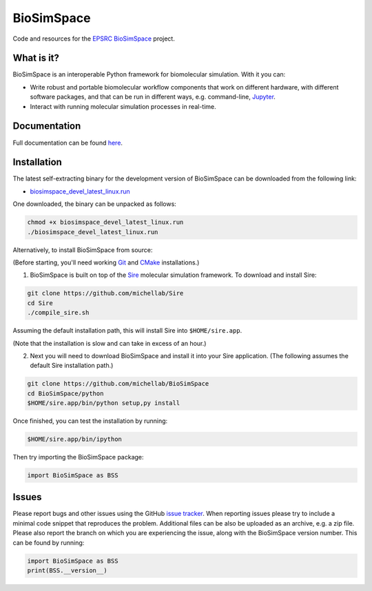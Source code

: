 
BioSimSpace
===========

.. image:: https://dev.azure.com/michellab/BioSimSpace/_apis/build/status/michellab.BioSimSpace?branchName=devel
   :target: https://dev.azure.com/michellab/BioSimSpace/_build
   :alt: Build Status

Code and resources for the `EPSRC <https://epsrc.ukri.org>`_
`BioSimSpace <https://michellab.github.io/BioSimSpaceWebsite>`_ project.

What is it?
-----------

BioSimSpace is an interoperable Python framework for biomolecular simulation.
With it you can:

* Write robust and portable biomolecular workflow components that work on
  different hardware, with different software packages, and that can be
  run in different ways, e.g. command-line, `Jupyter <https://jupyter.org>`_.
* Interact with running molecular simulation processes in real-time.

Documentation
-------------

Full documentation can be found `here <https://michellab.github.io/BioSimSpaceWebsite>`_.

Installation
------------

The latest self-extracting binary for the development version of BioSimSpace
can be downloaded from the following link:

* `biosimspace_devel_latest_linux.run <https://objectstorage.eu-frankfurt-1.oraclecloud.com/p/ZH4wscDHe59T28yVJtrMH8uqifI_ih0NL5IyqxXQjSo/n/chryswoods/b/biosimspace_releases/o/biosimspace_devel_latest_linux.run>`_

One downloaded, the binary can be unpacked as follows:

.. code-block:: bash

   chmod +x biosimspace_devel_latest_linux.run
   ./biosimspace_devel_latest_linux.run

Alternatively, to install BioSimSpace from source:

(Before starting, you'll need working `Git <https://git-scm.com>`_ and
`CMake <https://cmake.org>`_ installations.)

1. BioSimSpace is built on top of the `Sire <https://github.com/michellab/Sire>`_
   molecular simulation framework. To download and install Sire:

.. code-block:: bash

   git clone https://github.com/michellab/Sire
   cd Sire
   ./compile_sire.sh

Assuming the default installation path, this will install Sire into ``$HOME/sire.app``.

(Note that the installation is slow and can take in excess of an hour.)

2. Next you will need to download BioSimSpace and install it into your Sire
   application. (The following assumes the default Sire installation path.)

.. code-block:: bash

   git clone https://github.com/michellab/BioSimSpace
   cd BioSimSpace/python
   $HOME/sire.app/bin/python setup,py install

Once finished, you can test the installation by running:

.. code-block:: bash

   $HOME/sire.app/bin/ipython

Then try importing the BioSimSpace package:

.. code-block:: python

   import BioSimSpace as BSS

Issues
------

Please report bugs and other issues using the GitHub `issue tracker <https://github.com/michellab/BioSimSpace/issues>`_.
When reporting issues please try to include a minimal code snippet that reproduces
the problem. Additional files can be also be uploaded as an archive, e.g. a zip
file. Please also report the branch on which you are experiencing the issue,
along with the BioSimSpace version number. This can be found by running:

.. code-block:: python

   import BioSimSpace as BSS
   print(BSS.__version__)
